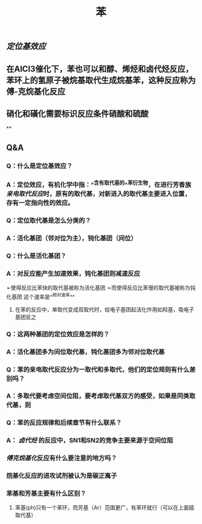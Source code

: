 #+TITLE: 苯

** [[定位基效应]]
** 在AlCl3催化下，苯也可以和醇、烯烃和卤代烃反应，苯环上的氢原子被烷基取代生成烷基苯，这种反应称为傅-克烷基化反应
** 硝化和磺化需要标识反应条件硝酸和硫酸
**
** Q&A
*** Q：什么是定位基效应？
*** A：定位效应，有机化学中指：^^含有取代基的^^苯衍生物，在进行芳香族[[亲电取代反应]]时，原有的取代基，对新进入的取代基主要进入位置，存有一定指向性的效应。
   :PROPERTIES:
   :CUSTOM_ID: 5f3fa823-4c37-4381-8216-919d059c6660
   :END:
*** Q：定位取代基是怎么分类的？
*** A：活化基团（邻对位为主），钝化基团（间位）
*** Q：什么是活化基团？
   :PROPERTIES:
   :CUSTOM_ID: 5f3df3e8-200e-4047-a1ad-3d1a1754b7f6
   :END:
*** A：对反应能产生加速效果，钝化基团则减速反应
➢使得反应比苯快的取代基被称为活化基团
➢而使得反应比苯慢的取代基被称为钝化基团
这个速率是^^相对速率^^
**** 在苯的反应中，单取代变成双取代时，给电子基团起活化作用如羟基，吸电子基团反之
*** Q：这两种基团的定位效应是怎样的？
*** A：活化基团多为间位取代基，钝化基团多为邻对位取代基
*** Q：苯的亲电取代反应分为一取代和多取代，他们的定位规则有什么差别吗？
*** A：多取代要考虑空间位阻，要考虑取代基双方的感受，如果是同类取代基，则
*** Q：苯的反应规律和后续章节有什么联系？
*** A： [[卤代烃]] 的反应中，SN1和SN2的竞争主要来源于空间位阻
   :PROPERTIES:
   :CUSTOM_ID: 5f3d2b2c-49c9-4196-9def-064a652cf327
   :END:
*** [[傅克烷基化]]反应有什么要注意的地方吗？
*** 烷基化反应的进攻试剂被认为是碳正离子
*** 苯基和芳基主要有什么区别？
**** 苯基(ph)只有一个苯环，而芳基（Ar）范围更广，有苯环就行（可以在上面插取代基）

